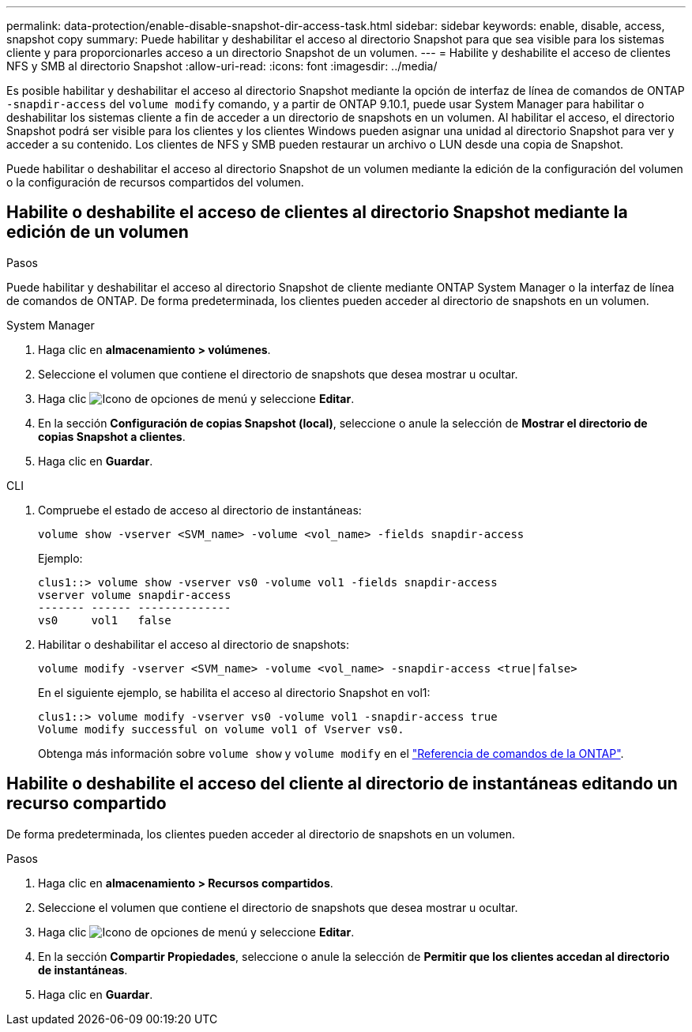 ---
permalink: data-protection/enable-disable-snapshot-dir-access-task.html 
sidebar: sidebar 
keywords: enable, disable, access, snapshot copy 
summary: Puede habilitar y deshabilitar el acceso al directorio Snapshot para que sea visible para los sistemas cliente y para proporcionarles acceso a un directorio Snapshot de un volumen. 
---
= Habilite y deshabilite el acceso de clientes NFS y SMB al directorio Snapshot
:allow-uri-read: 
:icons: font
:imagesdir: ../media/


[role="lead"]
Es posible habilitar y deshabilitar el acceso al directorio Snapshot mediante la opción de interfaz de línea de comandos de ONTAP `-snapdir-access` del `volume modify` comando, y a partir de ONTAP 9.10.1, puede usar System Manager para habilitar o deshabilitar los sistemas cliente a fin de acceder a un directorio de snapshots en un volumen. Al habilitar el acceso, el directorio Snapshot podrá ser visible para los clientes y los clientes Windows pueden asignar una unidad al directorio Snapshot para ver y acceder a su contenido. Los clientes de NFS y SMB pueden restaurar un archivo o LUN desde una copia de Snapshot.

Puede habilitar o deshabilitar el acceso al directorio Snapshot de un volumen mediante la edición de la configuración del volumen o la configuración de recursos compartidos del volumen.



== Habilite o deshabilite el acceso de clientes al directorio Snapshot mediante la edición de un volumen

.Pasos
Puede habilitar y deshabilitar el acceso al directorio Snapshot de cliente mediante ONTAP System Manager o la interfaz de línea de comandos de ONTAP. De forma predeterminada, los clientes pueden acceder al directorio de snapshots en un volumen.

[role="tabbed-block"]
====
.System Manager
--
. Haga clic en *almacenamiento > volúmenes*.
. Seleccione el volumen que contiene el directorio de snapshots que desea mostrar u ocultar.
. Haga clic image:icon_kabob.gif["Icono de opciones de menú"] y seleccione *Editar*.
. En la sección *Configuración de copias Snapshot (local)*, seleccione o anule la selección de *Mostrar el directorio de copias Snapshot a clientes*.
. Haga clic en *Guardar*.


--
.CLI
--
. Compruebe el estado de acceso al directorio de instantáneas:
+
[source, cli]
----
volume show -vserver <SVM_name> -volume <vol_name> -fields snapdir-access
----
+
Ejemplo:

+
[listing]
----

clus1::> volume show -vserver vs0 -volume vol1 -fields snapdir-access
vserver volume snapdir-access
------- ------ --------------
vs0     vol1   false
----
. Habilitar o deshabilitar el acceso al directorio de snapshots:
+
[source, cli]
----
volume modify -vserver <SVM_name> -volume <vol_name> -snapdir-access <true|false>
----
+
En el siguiente ejemplo, se habilita el acceso al directorio Snapshot en vol1:

+
[listing]
----

clus1::> volume modify -vserver vs0 -volume vol1 -snapdir-access true
Volume modify successful on volume vol1 of Vserver vs0.
----
+
Obtenga más información sobre `volume show` y `volume modify` en el link:https://docs.netapp.com/us-en/ontap-cli/search.html?q=volume["Referencia de comandos de la ONTAP"^].



--
====


== Habilite o deshabilite el acceso del cliente al directorio de instantáneas editando un recurso compartido

De forma predeterminada, los clientes pueden acceder al directorio de snapshots en un volumen.

.Pasos
. Haga clic en *almacenamiento > Recursos compartidos*.
. Seleccione el volumen que contiene el directorio de snapshots que desea mostrar u ocultar.
. Haga clic image:icon_kabob.gif["Icono de opciones de menú"] y seleccione *Editar*.
. En la sección *Compartir Propiedades*, seleccione o anule la selección de *Permitir que los clientes accedan al directorio de instantáneas*.
. Haga clic en *Guardar*.

